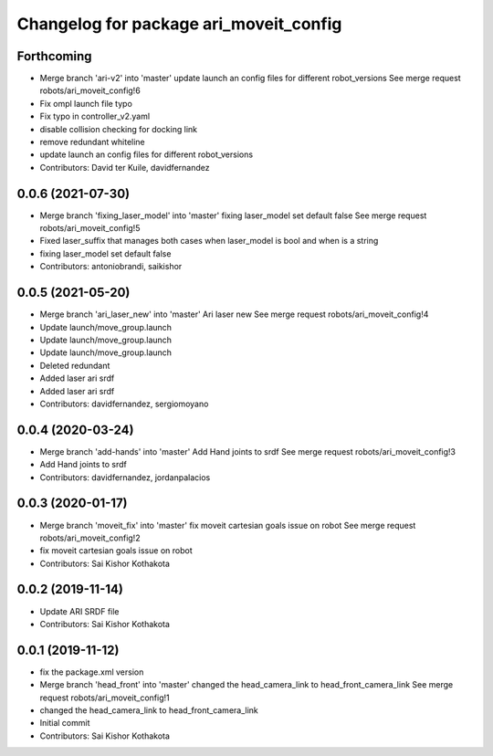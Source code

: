 ^^^^^^^^^^^^^^^^^^^^^^^^^^^^^^^^^^^^^^^
Changelog for package ari_moveit_config
^^^^^^^^^^^^^^^^^^^^^^^^^^^^^^^^^^^^^^^

Forthcoming
-----------
* Merge branch 'ari-v2' into 'master'
  update launch an config files for different robot_versions
  See merge request robots/ari_moveit_config!6
* Fix ompl launch file typo
* Fix typo in controller_v2.yaml
* disable collision checking for docking link
* remove redundant whiteline
* update launch an config files for different robot_versions
* Contributors: David ter Kuile, davidfernandez

0.0.6 (2021-07-30)
------------------
* Merge branch 'fixing_laser_model' into 'master'
  fixing laser_model set default false
  See merge request robots/ari_moveit_config!5
* Fixed laser_suffix that manages both cases when laser_model is bool and when is a string
* fixing laser_model set default false
* Contributors: antoniobrandi, saikishor

0.0.5 (2021-05-20)
------------------
* Merge branch 'ari_laser_new' into 'master'
  Ari laser new
  See merge request robots/ari_moveit_config!4
* Update launch/move_group.launch
* Update launch/move_group.launch
* Update launch/move_group.launch
* Deleted redundant
* Added laser ari srdf
* Added laser ari srdf
* Contributors: davidfernandez, sergiomoyano

0.0.4 (2020-03-24)
------------------
* Merge branch 'add-hands' into 'master'
  Add Hand joints to srdf
  See merge request robots/ari_moveit_config!3
* Add Hand joints to srdf
* Contributors: davidfernandez, jordanpalacios

0.0.3 (2020-01-17)
------------------
* Merge branch 'moveit_fix' into 'master'
  fix moveit cartesian goals issue on robot
  See merge request robots/ari_moveit_config!2
* fix moveit cartesian goals issue on robot
* Contributors: Sai Kishor Kothakota

0.0.2 (2019-11-14)
------------------
* Update ARI SRDF file
* Contributors: Sai Kishor Kothakota

0.0.1 (2019-11-12)
------------------
* fix the package.xml version
* Merge branch 'head_front' into 'master'
  changed the head_camera_link to head_front_camera_link
  See merge request robots/ari_moveit_config!1
* changed the head_camera_link to head_front_camera_link
* Initial commit
* Contributors: Sai Kishor Kothakota
